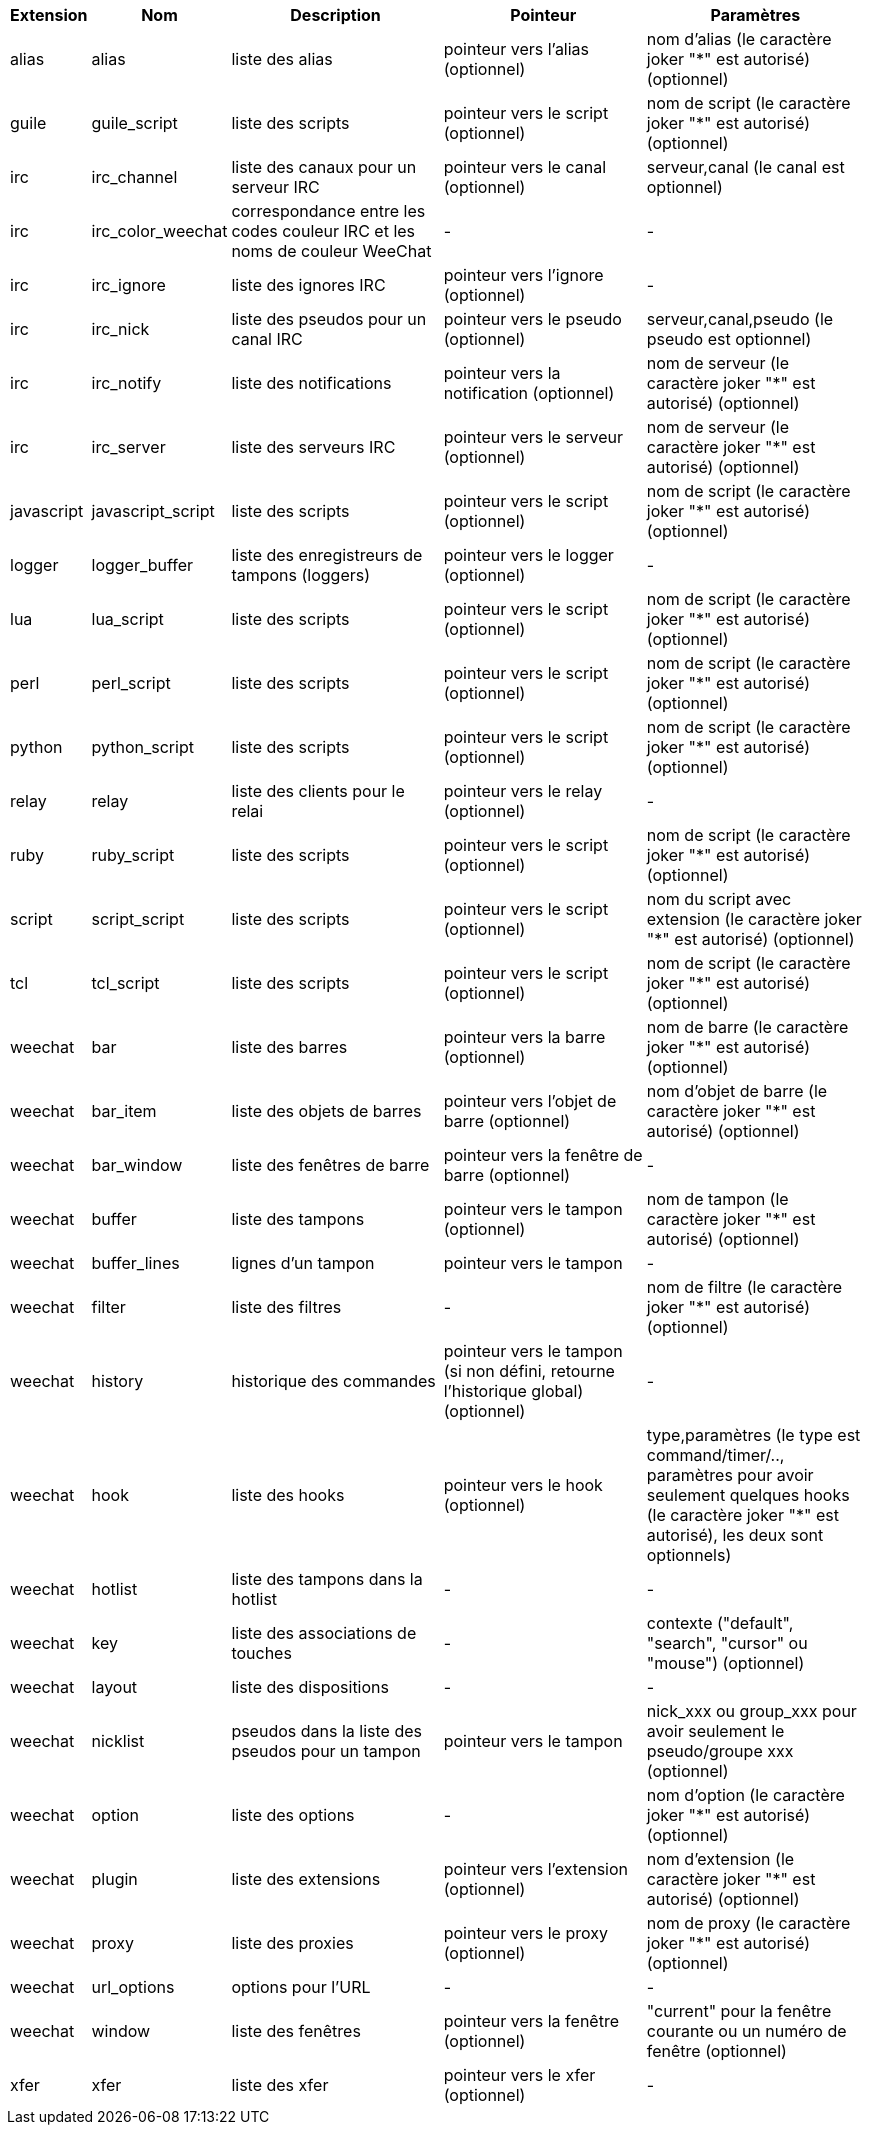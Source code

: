 [width="100%",cols="^1,^2,5,5,5",options="header"]
|===
| Extension | Nom | Description | Pointeur | Paramètres

| alias | alias | liste des alias | pointeur vers l'alias (optionnel) | nom d'alias (le caractère joker "*" est autorisé) (optionnel)

| guile | guile_script | liste des scripts | pointeur vers le script (optionnel) | nom de script (le caractère joker "*" est autorisé) (optionnel)

| irc | irc_channel | liste des canaux pour un serveur IRC | pointeur vers le canal (optionnel) | serveur,canal (le canal est optionnel)

| irc | irc_color_weechat | correspondance entre les codes couleur IRC et les noms de couleur WeeChat | - | -

| irc | irc_ignore | liste des ignores IRC | pointeur vers l'ignore (optionnel) | -

| irc | irc_nick | liste des pseudos pour un canal IRC | pointeur vers le pseudo (optionnel) | serveur,canal,pseudo (le pseudo est optionnel)

| irc | irc_notify | liste des notifications | pointeur vers la notification (optionnel) | nom de serveur (le caractère joker "*" est autorisé) (optionnel)

| irc | irc_server | liste des serveurs IRC | pointeur vers le serveur (optionnel) | nom de serveur (le caractère joker "*" est autorisé) (optionnel)

| javascript | javascript_script | liste des scripts | pointeur vers le script (optionnel) | nom de script (le caractère joker "*" est autorisé) (optionnel)

| logger | logger_buffer | liste des enregistreurs de tampons (loggers) | pointeur vers le logger (optionnel) | -

| lua | lua_script | liste des scripts | pointeur vers le script (optionnel) | nom de script (le caractère joker "*" est autorisé) (optionnel)

| perl | perl_script | liste des scripts | pointeur vers le script (optionnel) | nom de script (le caractère joker "*" est autorisé) (optionnel)

| python | python_script | liste des scripts | pointeur vers le script (optionnel) | nom de script (le caractère joker "*" est autorisé) (optionnel)

| relay | relay | liste des clients pour le relai | pointeur vers le relay (optionnel) | -

| ruby | ruby_script | liste des scripts | pointeur vers le script (optionnel) | nom de script (le caractère joker "*" est autorisé) (optionnel)

| script | script_script | liste des scripts | pointeur vers le script (optionnel) | nom du script avec extension (le caractère joker "*" est autorisé) (optionnel)

| tcl | tcl_script | liste des scripts | pointeur vers le script (optionnel) | nom de script (le caractère joker "*" est autorisé) (optionnel)

| weechat | bar | liste des barres | pointeur vers la barre (optionnel) | nom de barre (le caractère joker "*" est autorisé) (optionnel)

| weechat | bar_item | liste des objets de barres | pointeur vers l'objet de barre (optionnel) | nom d'objet de barre (le caractère joker "*" est autorisé) (optionnel)

| weechat | bar_window | liste des fenêtres de barre | pointeur vers la fenêtre de barre (optionnel) | -

| weechat | buffer | liste des tampons | pointeur vers le tampon (optionnel) | nom de tampon (le caractère joker "*" est autorisé) (optionnel)

| weechat | buffer_lines | lignes d'un tampon | pointeur vers le tampon | -

| weechat | filter | liste des filtres | - | nom de filtre (le caractère joker "*" est autorisé) (optionnel)

| weechat | history | historique des commandes | pointeur vers le tampon (si non défini, retourne l'historique global) (optionnel) | -

| weechat | hook | liste des hooks | pointeur vers le hook (optionnel) | type,paramètres (le type est command/timer/.., paramètres pour avoir seulement quelques hooks (le caractère joker "*" est autorisé), les deux sont optionnels)

| weechat | hotlist | liste des tampons dans la hotlist | - | -

| weechat | key | liste des associations de touches | - | contexte ("default", "search", "cursor" ou "mouse") (optionnel)

| weechat | layout | liste des dispositions | - | -

| weechat | nicklist | pseudos dans la liste des pseudos pour un tampon | pointeur vers le tampon | nick_xxx ou group_xxx pour avoir seulement le pseudo/groupe xxx (optionnel)

| weechat | option | liste des options | - | nom d'option (le caractère joker "*" est autorisé) (optionnel)

| weechat | plugin | liste des extensions | pointeur vers l'extension (optionnel) | nom d'extension (le caractère joker "*" est autorisé) (optionnel)

| weechat | proxy | liste des proxies | pointeur vers le proxy (optionnel) | nom de proxy (le caractère joker "*" est autorisé) (optionnel)

| weechat | url_options | options pour l'URL | - | -

| weechat | window | liste des fenêtres | pointeur vers la fenêtre (optionnel) | "current" pour la fenêtre courante ou un numéro de fenêtre (optionnel)

| xfer | xfer | liste des xfer | pointeur vers le xfer (optionnel) | -

|===
